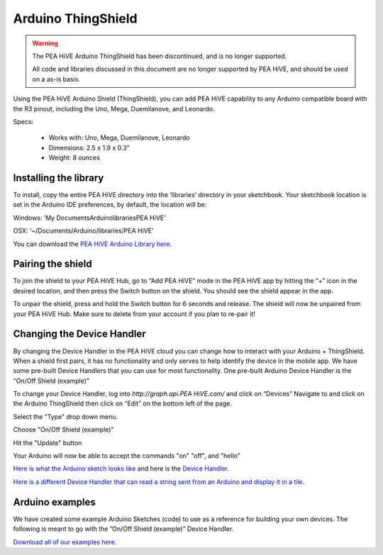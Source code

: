 Arduino ThingShield
===================

.. warning::

    The PEA HiVE Arduino ThingShield has been discontinued, and is no longer supported.

    All code and libraries discussed in this document are no longer supported by PEA HiVE, and should be used on a as-is basis.

Using the PEA HiVE Arduino Shield (ThingShield), you can add PEA HiVE capability to any Arduino compatible board with the R3 pinout, including the Uno, Mega, Duemilanove, and Leonardo.

Specs:

 - Works with: Uno, Mega, Duemilanove, Leonardo
 - Dimensions: 2.5 x 1.9 x 0.3”
 - Weight: 8 ounces

Installing the library
----------------------

To install, copy the entire PEA HiVE directory into the ‘libraries’ directory in your sketchbook. Your sketchbook location is set in the Arduino IDE preferences, by default, the location will be:

Windows:
‘My Documents\Arduino\libraries\PEA HiVE’

OSX:
‘~/Documents/Arduino/libraries/PEA HiVE’

You can download the `PEA HiVE Arduino Library here <http://cl.ly/ZMHh>`__.

Pairing the shield
------------------

To join the shield to your PEA HiVE Hub, go to “Add PEA HiVE” mode in the
PEA HiVE app by hitting the “+” icon in the desired location, and then press the Switch button on the shield. You should see the shield appear in the app.

To unpair the shield, press and hold the Switch button for 6 seconds and release. The shield will now be unpaired from your PEA HiVE Hub. Make sure to delete from your account if you plan to re-pair it!

Changing the Device Handler
---------------------------

By changing the Device Handler in the PEA HiVE cloud you can change how to interact with your Arduino + ThingShield. When a shield first pairs, it has no functionality and only serves to help identify the device in the mobile app. We have some pre-built Device Handlers that you can use for most functionality. One pre-built Arduino Device Handler is the “On/Off Shield (example)”

To change your Device Handler, log into `http://graph.api.PEA HiVE.com/` and click on “Devices” Navigate to and click on the Arduino ThingShield then click on “Edit” on the bottom left of the page.

Select the "Type" drop down menu.

Choose "On/Off Shield (example)"

Hit the "Update" button

Your Arduino will now be able to accept the commands "on" "off", and "hello"

`Here is what the Arduino sketch looks like <https://gist.github.com/aurman/6546221>`__ and here is the `Device Handler <https://gist.github.com/aurman/6862503>`__.

`Here is a different Device Handler that can read a string sent from an Arduino and display it in a tile <https://gist.github.com/aurman/6546257>`__.

Arduino examples
----------------

We have created some example Arduino Sketches (code) to use as a reference for building your own devices. The following is meant to go with the ”On/Off Shield (example)” Device Handler.

`Download all of our examples here <https://www.dropbox.com/s/4tz4arq67k21ogs/ThingShield%20Examples.zip?dl=0>`__.
